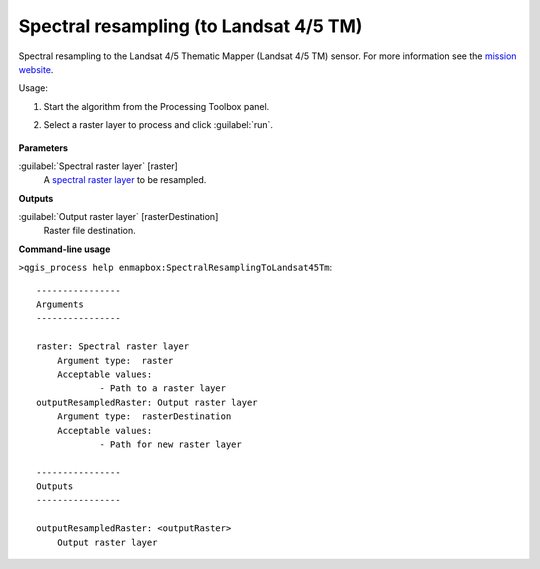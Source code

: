 
..
  ## AUTOGENERATED TITLE START

.. _Spectral resampling (to Landsat 4/5 TM):

***************************************
Spectral resampling (to Landsat 4/5 TM)
***************************************

..
  ## AUTOGENERATED TITLE END


..
  ## AUTOGENERATED DESCRIPTION START

Spectral resampling to the Landsat 4/5 Thematic Mapper \(Landsat 4/5 TM\) sensor.
For more information see the `mission website <https://www.usgs.gov/core-science-systems/nli/landsat/landsat-satellite-missions>`_.


..
  ## AUTOGENERATED DESCRIPTION END


Usage:

1. Start the algorithm from the Processing Toolbox panel.

2. Select a raster layer to process and click :guilabel:`run`.

    .. figure:: ../../processing_algorithms_includes/spectral_resampling/img/landsatTM.png
       :align: center


..
  ## AUTOGENERATED PARAMETERS START

**Parameters**


:guilabel:`Spectral raster layer` [raster]
    A `spectral raster layer <https://enmap-box.readthedocs.io/en/latest/general/glossary.html#term-spectral-raster-layer>`_ to be resampled.


**Outputs**


:guilabel:`Output raster layer` [rasterDestination]
    Raster file destination.

..
  ## AUTOGENERATED PARAMETERS END

..
  ## AUTOGENERATED COMMAND USAGE START

**Command-line usage**

``>qgis_process help enmapbox:SpectralResamplingToLandsat45Tm``::

    ----------------
    Arguments
    ----------------
    
    raster: Spectral raster layer
    	Argument type:	raster
    	Acceptable values:
    		- Path to a raster layer
    outputResampledRaster: Output raster layer
    	Argument type:	rasterDestination
    	Acceptable values:
    		- Path for new raster layer
    
    ----------------
    Outputs
    ----------------
    
    outputResampledRaster: <outputRaster>
    	Output raster layer
    
    


..
  ## AUTOGENERATED COMMAND USAGE END
